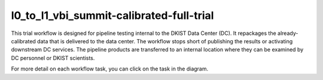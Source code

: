 l0_to_l1_vbi_summit-calibrated-full-trial
=========================================

This trial workflow is designed for pipeline testing internal to the DKIST Data Center (DC). It repackages the
already-calibrated data that is delivered to the data center.  The workflow stops short of publishing the results or
activating downstream DC services. The pipeline products are transferred to an internal location where they can be
examined by DC personnel or DKIST scientists.

For more detail on each workflow task, you can click on the task in the diagram.

.. workflow_diagram:: dkist_processing_vbi.workflows.trial_workflows.full_trial_summit_pipeline
